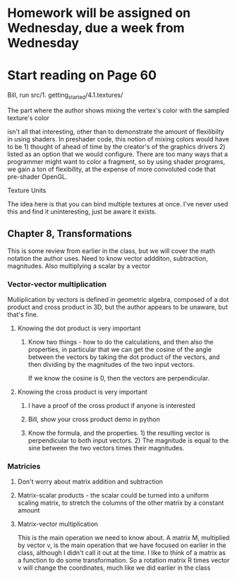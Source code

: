 * Homework will be assigned on Wednesday, due a week from Wednesday
* Start reading on Page 60
**** Bill, run src/1. getting_started/4.1.textures/
**** The part where the author shows mixing the vertex's color with the sampled texture's color
isn't all that interesting, other than to demonstrate the amount of flexilibilty in using shaders.
In preshader code, this notion of mixing colors would have to be 1) thought of ahead of time
by the creator's of the graphics drivers 2) listed as an option that we would configure.  There
are too many ways that a programmer might want to color a fragment, so by using shader programs,
we gain a ton of flexibility, at the expense of more convoluted code that pre-shader OpenGL.
**** Texture Units
The idea here is that you can bind multiple textures at once. I've never used this and
find it uninteresting, just be aware it exists.
** Chapter 8, Transformations
This is some review from earlier in the class, but we will cover the math notation
the author uses.
Need to know vector addditon, subtraction, magnitudes.  Also multiplying a scalar by a vector
*** Vector-vector multiplication
Muliiplication by vectors is defined in geometric algebra, composed of a dot product and cross
product in 3D, but the author appears to be unaware, but that's fine.

**** Knowing the dot product is very important
***** Know two things - how to do the calculations, and then also the properties, in particular that we can get the cosine of the angle between the vectors by taking the dot product of the vectors, and then dividing by the magnitudes of the two input vectors.
If we know the cosine is 0, then the vectors are perpendicular.
**** Knowing the cross product is very important
***** I have a proof of the cross product if anyone is interested
***** Bill, show your cross product demo in python
***** Know the formula, and the properties.  1) the resulting vector is perpendicular to both input vectors. 2) The magnitude is equal to the sine between the two vectors times their magnitudes.
*** Matricies
**** Don't worry about matrix addition and subtraction
**** Matrix-scalar products - the scalar could be turned into a uniform scaling matrix, to stretch the columns of the other matrix by a constant amount
**** Matrix-vector multiplication
This is the main operation we need to know about.  A matrix M, multiplied by vector v, is the main operation that we have focused on earlier in the class, although I didn't call it out at the time.
I like to think of a matrix as a function to do some transformation.  So a rotation matrix R times vector v will change the coordinates, much like we did earlier in the class

